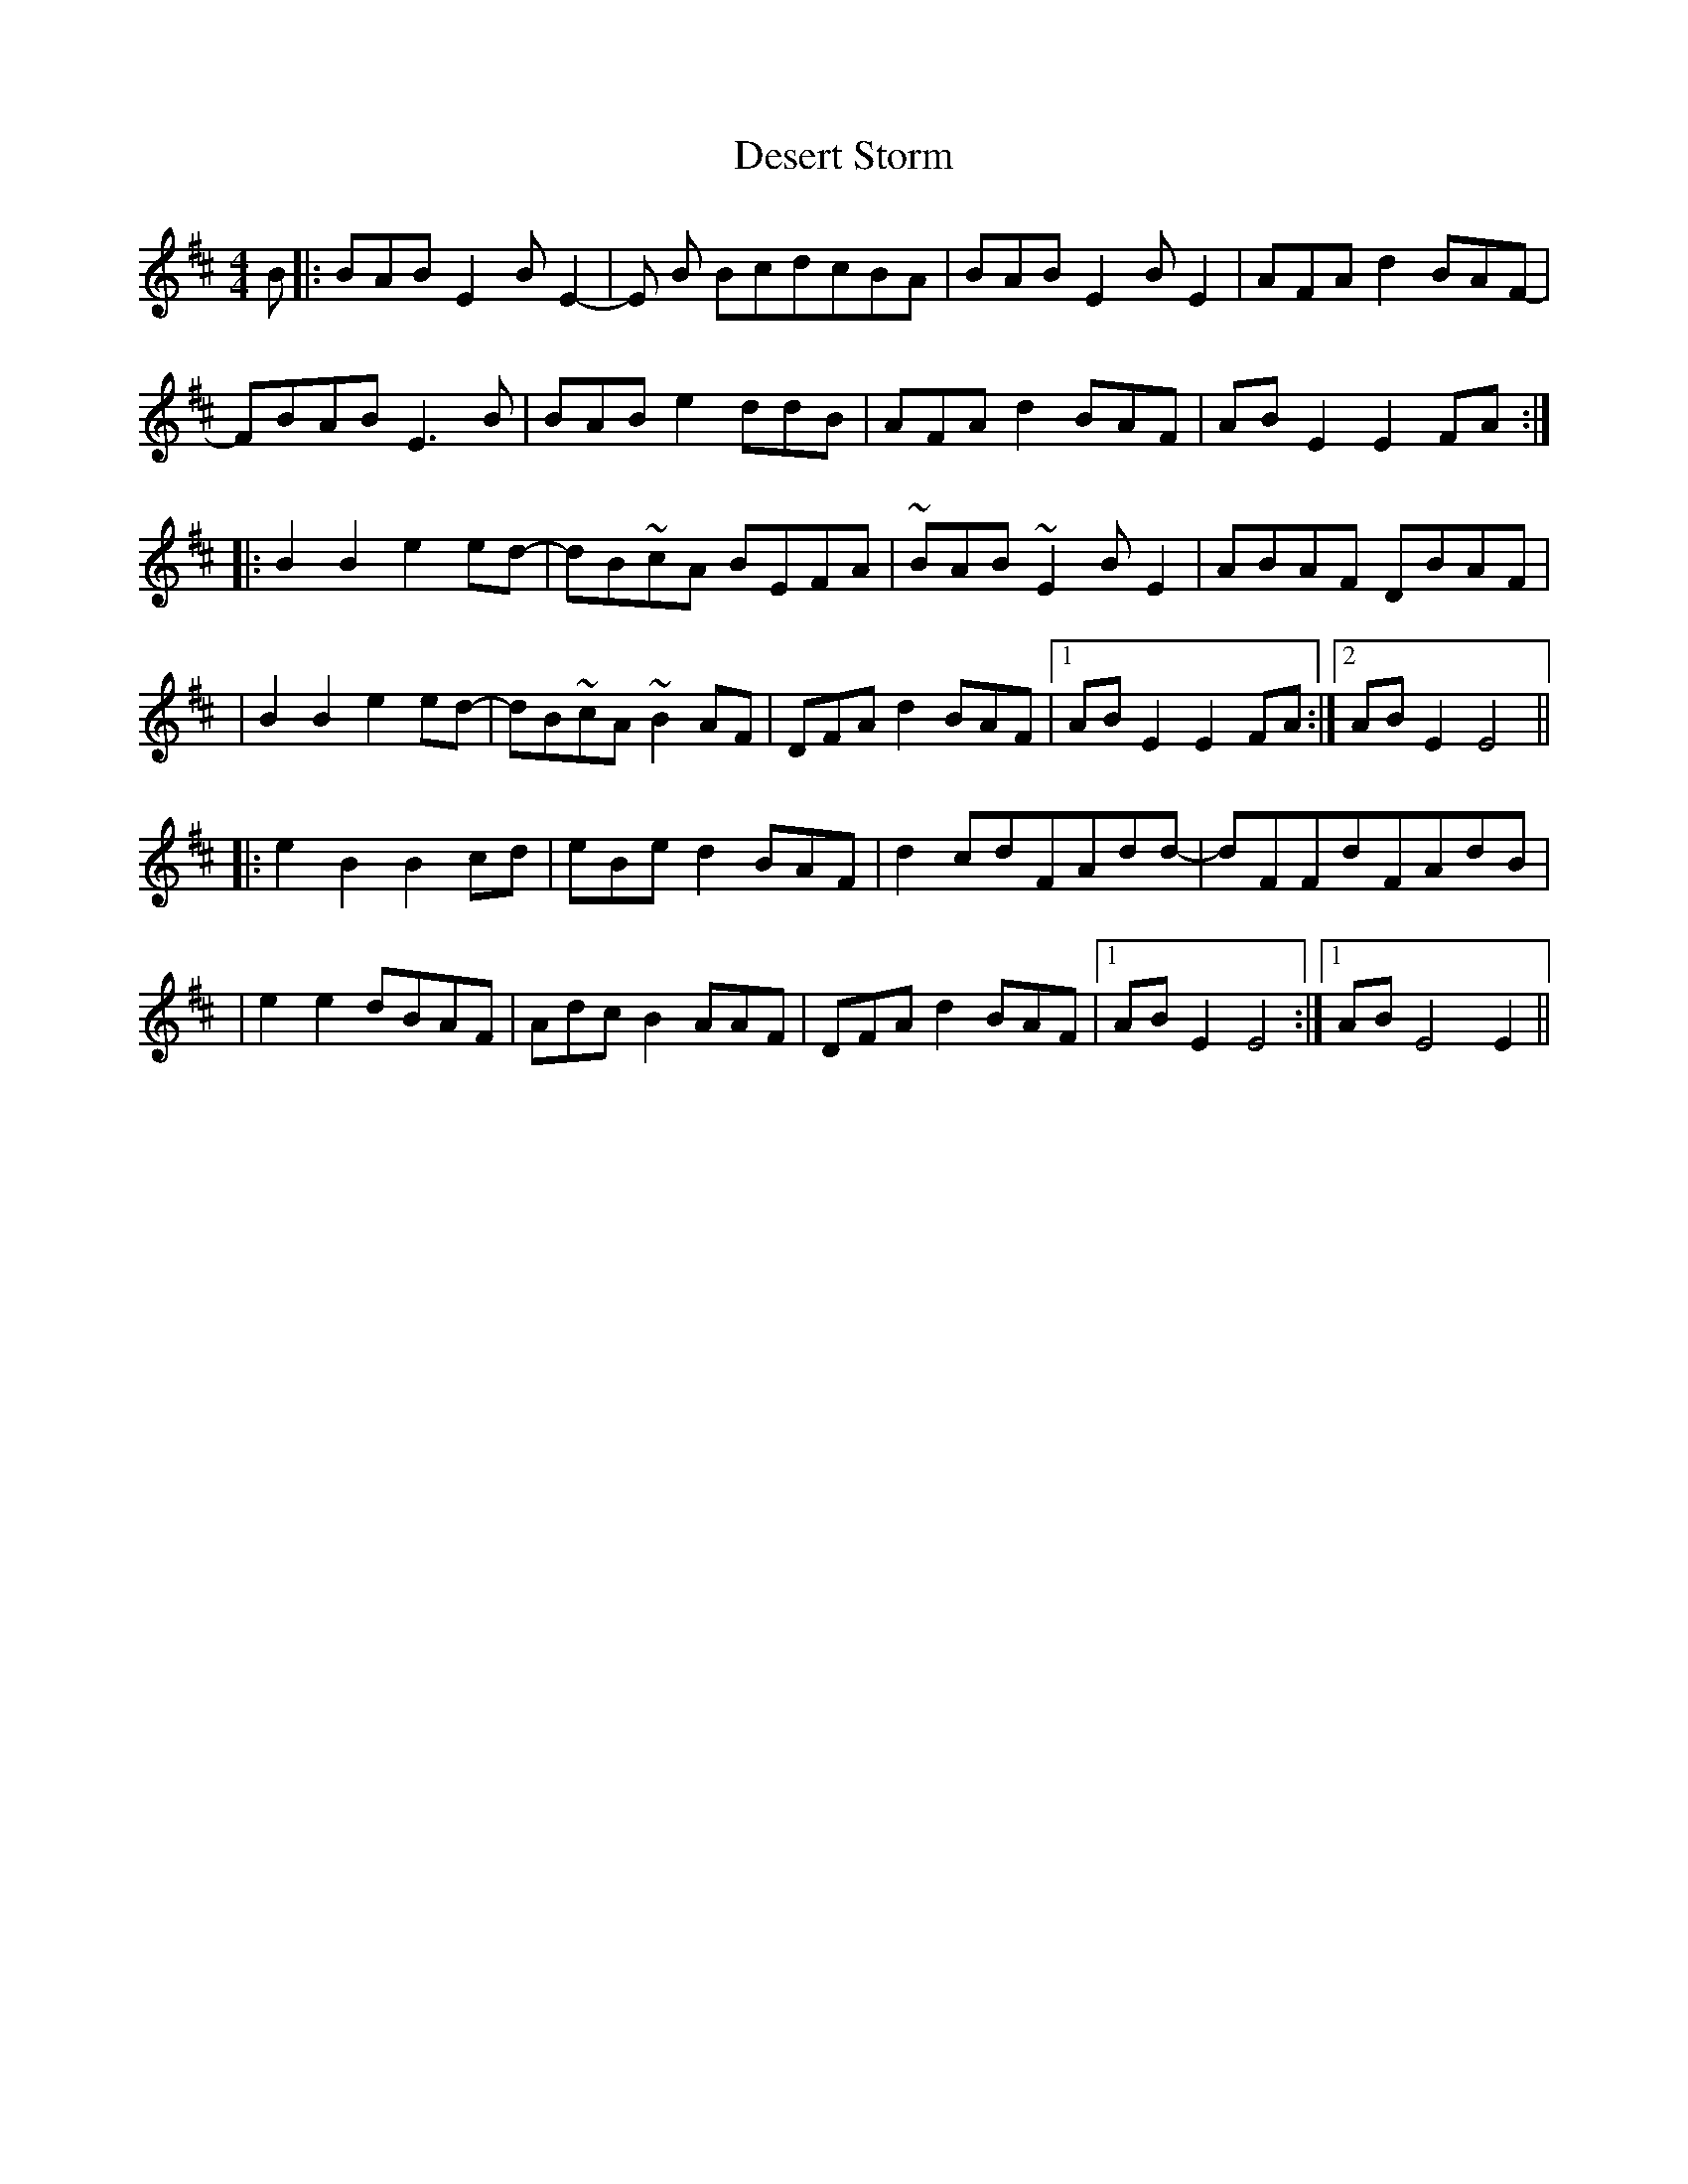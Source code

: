 X: 1
T: Desert Storm
Z: alangraham
S: https://thesession.org/tunes/12930#setting22151
R: reel
M: 4/4
L: 1/8
K: Bmin
B|:BABE2BE2-|E B BcdcBA|BABE2BE2|AFAd2BAF-|
FBAB E3B|BABe2ddB|AFA d2BAF| ABE2E2 FA:|
|:B2B2 e2ed-|dB~cA BEFA|~BAB~E2 BE2|ABAF DBAF|
|B2B2 e2ed-|dB~cA~B2AF|DFA d2BAF|[1ABE2E2FA:|[2 ABE2E4||
|:e2B2 B2cd|eBe d2BAF|d2cdFAdd-|dFFdFAdB|
|e2e2 dBAF|Adc B2AAF|DFAd2BAF| [1ABE2E4:|[1 ABE4E2||
